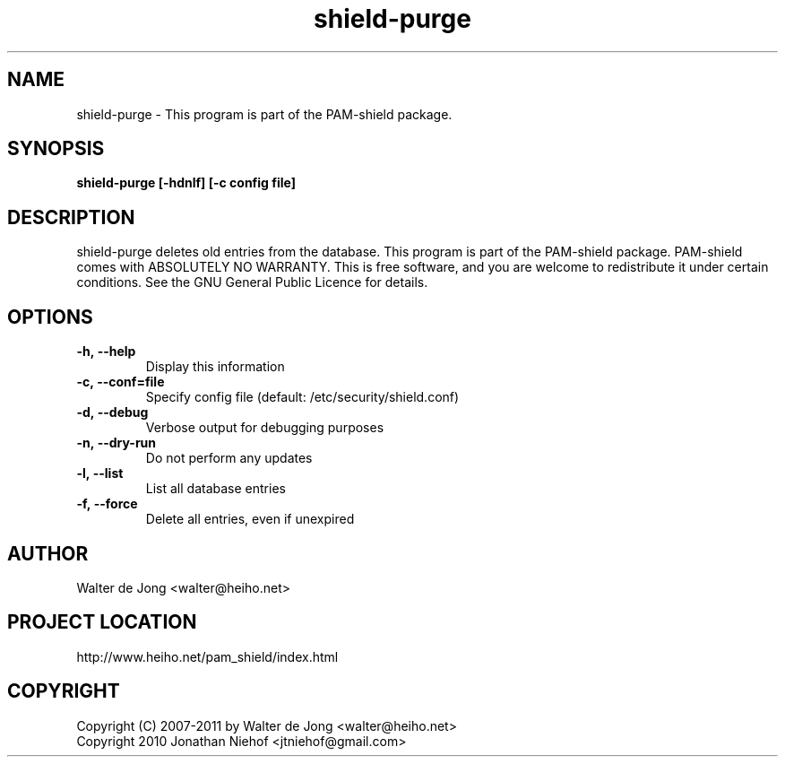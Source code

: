 .\"
.\" Generated by Carl Thompson
.\"
.\" This is free documentation; you can redistribute it and/or
.\" modify it under the terms of the GNU General Public License as
.\" published by the Free Software Foundation; either version 2 of
.\" the License, or (at your option) any later version.
.\"
.\" The GNU General Public License's references to "object code"
.\" and "executables" are to be interpreted as the output of any
.\" document formatting or typesetting system, including
.\" intermediate and printed output.
.\"
.\" This manual is distributed in the hope that it will be useful,
.\" but WITHOUT ANY WARRANTY; without even the implied warranty of
.\" MERCHANTABILITY or FITNESS FOR A PARTICULAR PURPOSE.  See the
.\" GNU General Public License for more details.
.\"
.\" You should have received a copy of the GNU General Public
.\" License along with this manual; if not, write to the Free
.\" Software Foundation, Inc., 675 Mass Ave, Cambridge, MA 02139,
.\" USA.
.\"
.TH shield-purge 8 "March 26, 2011"
.SH NAME
shield-purge \- This program is part of the PAM-shield package.
.SH SYNOPSIS
.BI "shield-purge [-hdnlf] [-c config file]"
.SH DESCRIPTION
shield-purge deletes old entries from the database.
This program is part of the PAM-shield package.
PAM-shield comes with ABSOLUTELY NO WARRANTY.  This is free software, and you
are welcome to redistribute it under certain conditions.  See the GNU
General Public Licence for details.
.SH OPTIONS
.LP
.IP \fB\-h,\ \-\-help\fR
.br
Display this information

.IP \fB\-c,\ \-\-conf=file\fR
.br
Specify config file (default: /etc/security/shield.conf)

.IP \fB\-d,\ \-\-debug\fR
.br
Verbose output for debugging purposes

.IP \fB\-n,\ \-\-dry\-run\fR
.br
Do not perform any updates

.IP \fB\-l,\ \-\-list\fR
.br
List all database entries

.IP \fB\-f,\ \-\-force\fR
.br
Delete all entries, even if unexpired

.SH AUTHOR
.br
Walter de Jong
<walter@heiho.net>

.SH PROJECT LOCATION
http://www.heiho.net/pam_shield/index.html

.SH COPYRIGHT
Copyright (C) 2007-2011 by Walter de Jong <walter@heiho.net>
.br
Copyright 2010 Jonathan Niehof <jtniehof@gmail.com>
